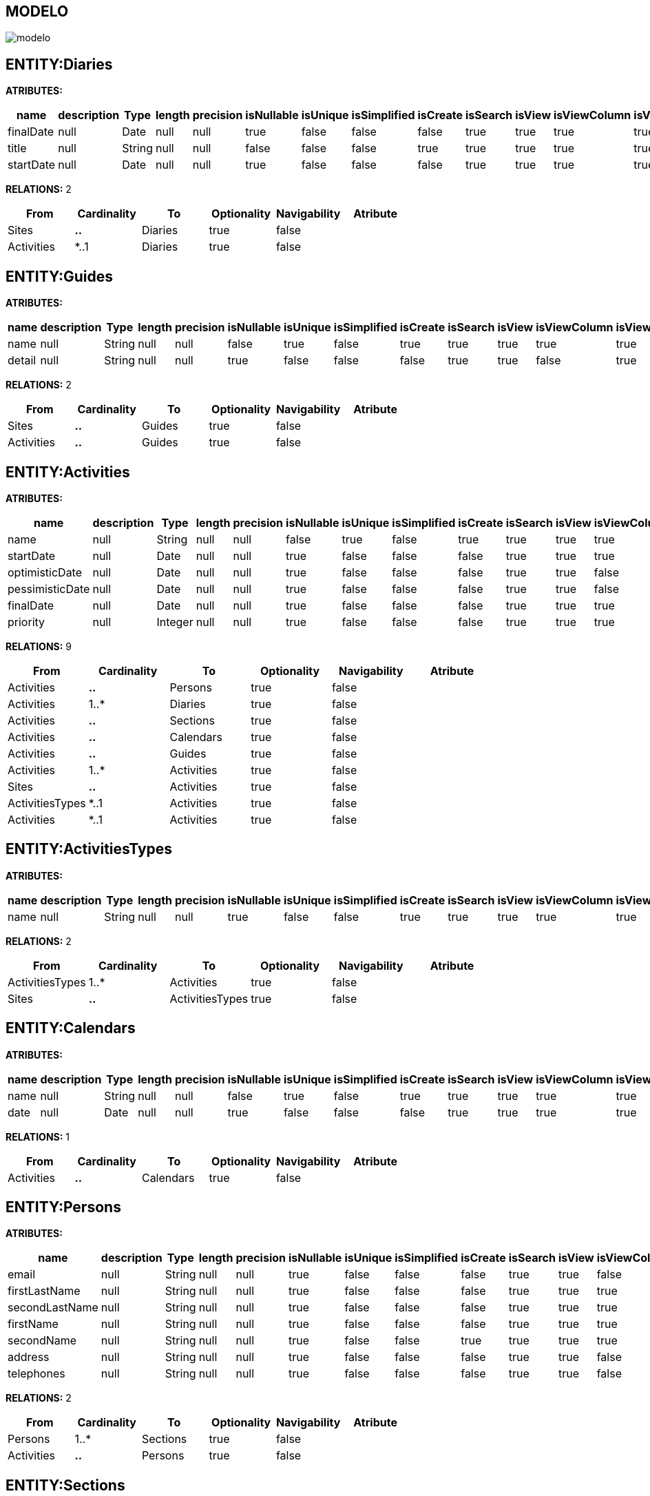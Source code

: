 [[wildfly-instalacion]]
////
a=&#225; e=&#233; i=&#237; o=&#243; u=&#250;
A=&#193; E=&#201; I=&#205; O=&#211; U=&#218;
n=&#241; N=&#209;
////
== MODELO
image::images/modelo.jpg[]
== ENTITY:Diaries
*ATRIBUTES:*
[options="header"]
|===
|name  |description  |Type  |length  |precision  |isNullable |isUnique  |isSimplified  |isCreate  |isSearch  |isView |isViewColumn |isViewRelation 
|finalDate|null|Date|null|null|true|false|false|false|true|true|true|true
|title|null|String|null|null|false|false|false|true|true|true|true|true
|startDate|null|Date|null|null|true|false|false|false|true|true|true|true
|===
*RELATIONS:* 2
[options="header"]
|===
|From | Cardinality | To | Optionality | Navigability | Atribute 
|Sites|*..*|Diaries|true|false|
|Activities|*..1|Diaries|true|false|
|===
== ENTITY:Guides
*ATRIBUTES:*
[options="header"]
|===
|name  |description  |Type  |length  |precision  |isNullable |isUnique  |isSimplified  |isCreate  |isSearch  |isView |isViewColumn |isViewRelation 
|name|null|String|null|null|false|true|false|true|true|true|true|true
|detail|null|String|null|null|true|false|false|false|true|true|false|true
|===
*RELATIONS:* 2
[options="header"]
|===
|From | Cardinality | To | Optionality | Navigability | Atribute 
|Sites|*..*|Guides|true|false|
|Activities|*..*|Guides|true|false|
|===
== ENTITY:Activities
*ATRIBUTES:*
[options="header"]
|===
|name  |description  |Type  |length  |precision  |isNullable |isUnique  |isSimplified  |isCreate  |isSearch  |isView |isViewColumn |isViewRelation 
|name|null|String|null|null|false|true|false|true|true|true|true|true
|startDate|null|Date|null|null|true|false|false|false|true|true|true|true
|optimisticDate|null|Date|null|null|true|false|false|false|true|true|false|true
|pessimisticDate|null|Date|null|null|true|false|false|false|true|true|false|true
|finalDate|null|Date|null|null|true|false|false|false|true|true|true|true
|priority|null|Integer|null|null|true|false|false|false|true|true|true|true
|===
*RELATIONS:* 9
[options="header"]
|===
|From | Cardinality | To | Optionality | Navigability | Atribute 
|Activities|*..*|Persons|true|false|
|Activities|1..*|Diaries|true|false|
|Activities|*..*|Sections|true|false|
|Activities|*..*|Calendars|true|false|
|Activities|*..*|Guides|true|false|
|Activities|1..*|Activities|true|false|
|Sites|*..*|Activities|true|false|
|ActivitiesTypes|*..1|Activities|true|false|
|Activities|*..1|Activities|true|false|
|===
== ENTITY:ActivitiesTypes
*ATRIBUTES:*
[options="header"]
|===
|name  |description  |Type  |length  |precision  |isNullable |isUnique  |isSimplified  |isCreate  |isSearch  |isView |isViewColumn |isViewRelation 
|name|null|String|null|null|true|false|false|true|true|true|true|true
|===
*RELATIONS:* 2
[options="header"]
|===
|From | Cardinality | To | Optionality | Navigability | Atribute 
|ActivitiesTypes|1..*|Activities|true|false|
|Sites|*..*|ActivitiesTypes|true|false|
|===
== ENTITY:Calendars
*ATRIBUTES:*
[options="header"]
|===
|name  |description  |Type  |length  |precision  |isNullable |isUnique  |isSimplified  |isCreate  |isSearch  |isView |isViewColumn |isViewRelation 
|name|null|String|null|null|false|true|false|true|true|true|true|true
|date|null|Date|null|null|true|false|false|false|true|true|true|true
|===
*RELATIONS:* 1
[options="header"]
|===
|From | Cardinality | To | Optionality | Navigability | Atribute 
|Activities|*..*|Calendars|true|false|
|===
== ENTITY:Persons
*ATRIBUTES:*
[options="header"]
|===
|name  |description  |Type  |length  |precision  |isNullable |isUnique  |isSimplified  |isCreate  |isSearch  |isView |isViewColumn |isViewRelation 
|email|null|String|null|null|true|false|false|false|true|true|false|true
|firstLastName|null|String|null|null|true|false|false|false|true|true|true|true
|secondLastName|null|String|null|null|true|false|false|false|true|true|true|true
|firstName|null|String|null|null|true|false|false|false|true|true|true|true
|secondName|null|String|null|null|true|false|false|true|true|true|true|true
|address|null|String|null|null|true|false|false|false|true|true|false|true
|telephones|null|String|null|null|true|false|false|false|true|true|false|true
|===
*RELATIONS:* 2
[options="header"]
|===
|From | Cardinality | To | Optionality | Navigability | Atribute 
|Persons|1..*|Sections|true|false|
|Activities|*..*|Persons|true|false|
|===
== ENTITY:Sections
*ATRIBUTES:*
[options="header"]
|===
|name  |description  |Type  |length  |precision  |isNullable |isUnique  |isSimplified  |isCreate  |isSearch  |isView |isViewColumn |isViewRelation 
|email|null|String|null|null|true|false|false|false|true|true|false|true
|code|null|String|null|null|true|false|false|false|true|true|true|true
|name|null|String|null|null|true|false|false|true|true|true|true|true
|===
*RELATIONS:* 4
[options="header"]
|===
|From | Cardinality | To | Optionality | Navigability | Atribute 
|Sections|1..*|Sections|true|false|
|Persons|*..1|Sections|true|false|
|Activities|*..*|Sections|true|false|
|Sections|*..1|Sections|true|false|
|===
== ENTITY:Sites
*ATRIBUTES:*
[options="header"]
|===
|name  |description  |Type  |length  |precision  |isNullable |isUnique  |isSimplified  |isCreate  |isSearch  |isView |isViewColumn |isViewRelation 
|abc|null|String|null|null|true|false|false|true|true|true|true|true
|link|null|String|null|null|false|true|false|true|true|true|true|true
|title|null|String|null|null|true|false|false|true|true|true|true|true
|===
*RELATIONS:* 5
[options="header"]
|===
|From | Cardinality | To | Optionality | Navigability | Atribute 
|Sites|*..*|SitesTypes|true|false|
|Sites|*..*|Diaries|true|false|
|Sites|*..*|Guides|true|false|
|Sites|*..*|Activities|true|false|
|Sites|*..*|ActivitiesTypes|true|false|
|===
== ENTITY:SitesTypes
*ATRIBUTES:*
[options="header"]
|===
|name  |description  |Type  |length  |precision  |isNullable |isUnique  |isSimplified  |isCreate  |isSearch  |isView |isViewColumn |isViewRelation 
|name|null|String|null|null|true|false|false|true|true|true|true|true
|===
*RELATIONS:* 3
[options="header"]
|===
|From | Cardinality | To | Optionality | Navigability | Atribute 
|SitesTypes|1..*|SitesTypes|true|false|
|Sites|*..*|SitesTypes|true|false|
|SitesTypes|*..1|SitesTypes|true|false|
|===
